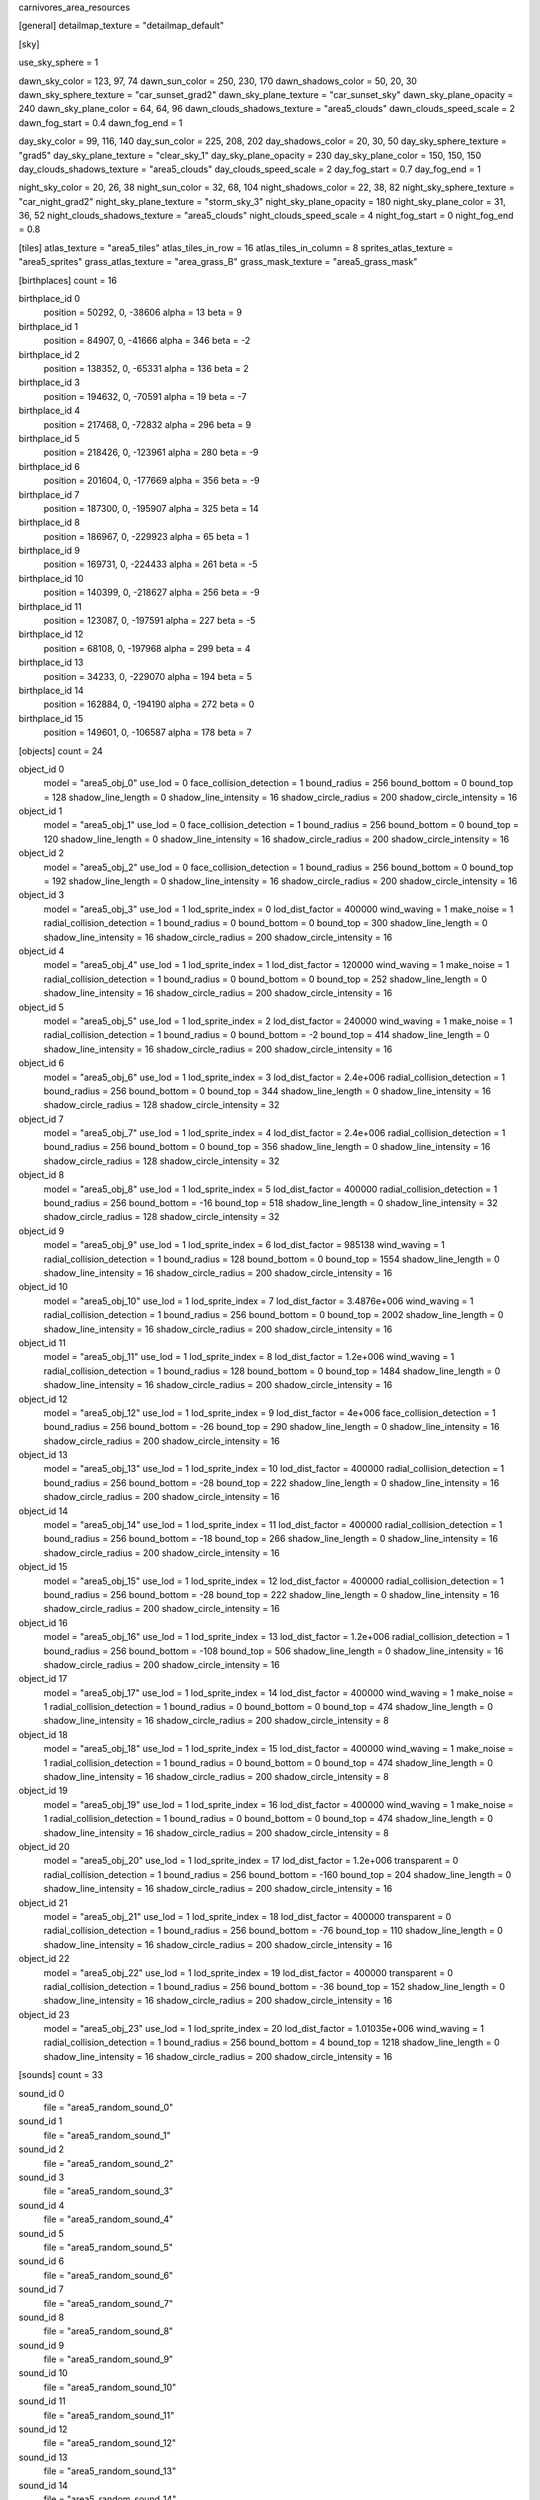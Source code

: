 carnivores_area_resources

[general]
detailmap_texture = "detailmap_default"

[sky]

use_sky_sphere = 1

dawn_sky_color = 123, 97, 74
dawn_sun_color = 250, 230, 170
dawn_shadows_color = 50, 20, 30
dawn_sky_sphere_texture = "car_sunset_grad2"
dawn_sky_plane_texture = "car_sunset_sky"
dawn_sky_plane_opacity = 240
dawn_sky_plane_color = 64, 64, 96
dawn_clouds_shadows_texture = "area5_clouds"
dawn_clouds_speed_scale = 2
dawn_fog_start = 0.4
dawn_fog_end = 1

day_sky_color = 99, 116, 140
day_sun_color = 225, 208, 202
day_shadows_color = 20, 30, 50
day_sky_sphere_texture = "grad5"
day_sky_plane_texture = "clear_sky_1"
day_sky_plane_opacity = 230
day_sky_plane_color = 150, 150, 150
day_clouds_shadows_texture = "area5_clouds"
day_clouds_speed_scale = 2
day_fog_start = 0.7
day_fog_end = 1

night_sky_color = 20, 26, 38
night_sun_color = 32, 68, 104
night_shadows_color = 22, 38, 82
night_sky_sphere_texture = "car_night_grad2"
night_sky_plane_texture = "storm_sky_3"
night_sky_plane_opacity = 180
night_sky_plane_color = 31, 36, 52
night_clouds_shadows_texture = "area5_clouds"
night_clouds_speed_scale = 4
night_fog_start = 0
night_fog_end = 0.8

[tiles]
atlas_texture = "area5_tiles"
atlas_tiles_in_row = 16
atlas_tiles_in_column = 8
sprites_atlas_texture = "area5_sprites"
grass_atlas_texture = "area_grass_B"
grass_mask_texture = "area5_grass_mask"

[birthplaces]
count = 16

birthplace_id 0
	position = 50292, 0, -38606
	alpha = 13
	beta = 9

birthplace_id 1
	position = 84907, 0, -41666
	alpha = 346
	beta = -2

birthplace_id 2
	position = 138352, 0, -65331
	alpha = 136
	beta = 2

birthplace_id 3
	position = 194632, 0, -70591
	alpha = 19
	beta = -7

birthplace_id 4
	position = 217468, 0, -72832
	alpha = 296
	beta = 9

birthplace_id 5
	position = 218426, 0, -123961
	alpha = 280
	beta = -9

birthplace_id 6
	position = 201604, 0, -177669
	alpha = 356
	beta = -9

birthplace_id 7
	position = 187300, 0, -195907
	alpha = 325
	beta = 14

birthplace_id 8
	position = 186967, 0, -229923
	alpha = 65
	beta = 1

birthplace_id 9
	position = 169731, 0, -224433
	alpha = 261
	beta = -5

birthplace_id 10
	position = 140399, 0, -218627
	alpha = 256
	beta = -9

birthplace_id 11
	position = 123087, 0, -197591
	alpha = 227
	beta = -5

birthplace_id 12
	position = 68108, 0, -197968
	alpha = 299
	beta = 4

birthplace_id 13
	position = 34233, 0, -229070
	alpha = 194
	beta = 5

birthplace_id 14
	position = 162884, 0, -194190
	alpha = 272
	beta = 0

birthplace_id 15
	position = 149601, 0, -106587
	alpha = 178
	beta = 7

[objects]
count = 24

object_id 0
	model = "area5_obj_0"
	use_lod = 0
	face_collision_detection = 1
	bound_radius = 256
	bound_bottom = 0
	bound_top = 128
	shadow_line_length = 0
	shadow_line_intensity = 16
	shadow_circle_radius = 200
	shadow_circle_intensity = 16

object_id 1
	model = "area5_obj_1"
	use_lod = 0
	face_collision_detection = 1
	bound_radius = 256
	bound_bottom = 0
	bound_top = 120
	shadow_line_length = 0
	shadow_line_intensity = 16
	shadow_circle_radius = 200
	shadow_circle_intensity = 16

object_id 2
	model = "area5_obj_2"
	use_lod = 0
	face_collision_detection = 1
	bound_radius = 256
	bound_bottom = 0
	bound_top = 192
	shadow_line_length = 0
	shadow_line_intensity = 16
	shadow_circle_radius = 200
	shadow_circle_intensity = 16

object_id 3
	model = "area5_obj_3"
	use_lod = 1
	lod_sprite_index = 0
	lod_dist_factor = 400000
	wind_waving = 1
	make_noise = 1
	radial_collision_detection = 1
	bound_radius = 0
	bound_bottom = 0
	bound_top = 300
	shadow_line_length = 0
	shadow_line_intensity = 16
	shadow_circle_radius = 200
	shadow_circle_intensity = 16

object_id 4
	model = "area5_obj_4"
	use_lod = 1
	lod_sprite_index = 1
	lod_dist_factor = 120000
	wind_waving = 1
	make_noise = 1
	radial_collision_detection = 1
	bound_radius = 0
	bound_bottom = 0
	bound_top = 252
	shadow_line_length = 0
	shadow_line_intensity = 16
	shadow_circle_radius = 200
	shadow_circle_intensity = 16

object_id 5
	model = "area5_obj_5"
	use_lod = 1
	lod_sprite_index = 2
	lod_dist_factor = 240000
	wind_waving = 1
	make_noise = 1
	radial_collision_detection = 1
	bound_radius = 0
	bound_bottom = -2
	bound_top = 414
	shadow_line_length = 0
	shadow_line_intensity = 16
	shadow_circle_radius = 200
	shadow_circle_intensity = 16

object_id 6
	model = "area5_obj_6"
	use_lod = 1
	lod_sprite_index = 3
	lod_dist_factor = 2.4e+006
	radial_collision_detection = 1
	bound_radius = 256
	bound_bottom = 0
	bound_top = 344
	shadow_line_length = 0
	shadow_line_intensity = 16
	shadow_circle_radius = 128
	shadow_circle_intensity = 32

object_id 7
	model = "area5_obj_7"
	use_lod = 1
	lod_sprite_index = 4
	lod_dist_factor = 2.4e+006
	radial_collision_detection = 1
	bound_radius = 256
	bound_bottom = 0
	bound_top = 356
	shadow_line_length = 0
	shadow_line_intensity = 16
	shadow_circle_radius = 128
	shadow_circle_intensity = 32

object_id 8
	model = "area5_obj_8"
	use_lod = 1
	lod_sprite_index = 5
	lod_dist_factor = 400000
	radial_collision_detection = 1
	bound_radius = 256
	bound_bottom = -16
	bound_top = 518
	shadow_line_length = 0
	shadow_line_intensity = 32
	shadow_circle_radius = 128
	shadow_circle_intensity = 32

object_id 9
	model = "area5_obj_9"
	use_lod = 1
	lod_sprite_index = 6
	lod_dist_factor = 985138
	wind_waving = 1
	radial_collision_detection = 1
	bound_radius = 128
	bound_bottom = 0
	bound_top = 1554
	shadow_line_length = 0
	shadow_line_intensity = 16
	shadow_circle_radius = 200
	shadow_circle_intensity = 16

object_id 10
	model = "area5_obj_10"
	use_lod = 1
	lod_sprite_index = 7
	lod_dist_factor = 3.4876e+006
	wind_waving = 1
	radial_collision_detection = 1
	bound_radius = 256
	bound_bottom = 0
	bound_top = 2002
	shadow_line_length = 0
	shadow_line_intensity = 16
	shadow_circle_radius = 200
	shadow_circle_intensity = 16

object_id 11
	model = "area5_obj_11"
	use_lod = 1
	lod_sprite_index = 8
	lod_dist_factor = 1.2e+006
	wind_waving = 1
	radial_collision_detection = 1
	bound_radius = 128
	bound_bottom = 0
	bound_top = 1484
	shadow_line_length = 0
	shadow_line_intensity = 16
	shadow_circle_radius = 200
	shadow_circle_intensity = 16

object_id 12
	model = "area5_obj_12"
	use_lod = 1
	lod_sprite_index = 9
	lod_dist_factor = 4e+006
	face_collision_detection = 1
	bound_radius = 256
	bound_bottom = -26
	bound_top = 290
	shadow_line_length = 0
	shadow_line_intensity = 16
	shadow_circle_radius = 200
	shadow_circle_intensity = 16

object_id 13
	model = "area5_obj_13"
	use_lod = 1
	lod_sprite_index = 10
	lod_dist_factor = 400000
	radial_collision_detection = 1
	bound_radius = 256
	bound_bottom = -28
	bound_top = 222
	shadow_line_length = 0
	shadow_line_intensity = 16
	shadow_circle_radius = 200
	shadow_circle_intensity = 16

object_id 14
	model = "area5_obj_14"
	use_lod = 1
	lod_sprite_index = 11
	lod_dist_factor = 400000
	radial_collision_detection = 1
	bound_radius = 256
	bound_bottom = -18
	bound_top = 266
	shadow_line_length = 0
	shadow_line_intensity = 16
	shadow_circle_radius = 200
	shadow_circle_intensity = 16

object_id 15
	model = "area5_obj_15"
	use_lod = 1
	lod_sprite_index = 12
	lod_dist_factor = 400000
	radial_collision_detection = 1
	bound_radius = 256
	bound_bottom = -28
	bound_top = 222
	shadow_line_length = 0
	shadow_line_intensity = 16
	shadow_circle_radius = 200
	shadow_circle_intensity = 16

object_id 16
	model = "area5_obj_16"
	use_lod = 1
	lod_sprite_index = 13
	lod_dist_factor = 1.2e+006
	radial_collision_detection = 1
	bound_radius = 256
	bound_bottom = -108
	bound_top = 506
	shadow_line_length = 0
	shadow_line_intensity = 16
	shadow_circle_radius = 200
	shadow_circle_intensity = 16

object_id 17
	model = "area5_obj_17"
	use_lod = 1
	lod_sprite_index = 14
	lod_dist_factor = 400000
	wind_waving = 1
	make_noise = 1
	radial_collision_detection = 1
	bound_radius = 0
	bound_bottom = 0
	bound_top = 474
	shadow_line_length = 0
	shadow_line_intensity = 16
	shadow_circle_radius = 200
	shadow_circle_intensity = 8

object_id 18
	model = "area5_obj_18"
	use_lod = 1
	lod_sprite_index = 15
	lod_dist_factor = 400000
	wind_waving = 1
	make_noise = 1
	radial_collision_detection = 1
	bound_radius = 0
	bound_bottom = 0
	bound_top = 474
	shadow_line_length = 0
	shadow_line_intensity = 16
	shadow_circle_radius = 200
	shadow_circle_intensity = 8

object_id 19
	model = "area5_obj_19"
	use_lod = 1
	lod_sprite_index = 16
	lod_dist_factor = 400000
	wind_waving = 1
	make_noise = 1
	radial_collision_detection = 1
	bound_radius = 0
	bound_bottom = 0
	bound_top = 474
	shadow_line_length = 0
	shadow_line_intensity = 16
	shadow_circle_radius = 200
	shadow_circle_intensity = 8

object_id 20
	model = "area5_obj_20"
	use_lod = 1
	lod_sprite_index = 17
	lod_dist_factor = 1.2e+006
	transparent = 0
	radial_collision_detection = 1
	bound_radius = 256
	bound_bottom = -160
	bound_top = 204
	shadow_line_length = 0
	shadow_line_intensity = 16
	shadow_circle_radius = 200
	shadow_circle_intensity = 16

object_id 21
	model = "area5_obj_21"
	use_lod = 1
	lod_sprite_index = 18
	lod_dist_factor = 400000
	transparent = 0
	radial_collision_detection = 1
	bound_radius = 256
	bound_bottom = -76
	bound_top = 110
	shadow_line_length = 0
	shadow_line_intensity = 16
	shadow_circle_radius = 200
	shadow_circle_intensity = 16

object_id 22
	model = "area5_obj_22"
	use_lod = 1
	lod_sprite_index = 19
	lod_dist_factor = 400000
	transparent = 0
	radial_collision_detection = 1
	bound_radius = 256
	bound_bottom = -36
	bound_top = 152
	shadow_line_length = 0
	shadow_line_intensity = 16
	shadow_circle_radius = 200
	shadow_circle_intensity = 16

object_id 23
	model = "area5_obj_23"
	use_lod = 1
	lod_sprite_index = 20
	lod_dist_factor = 1.01035e+006
	wind_waving = 1
	radial_collision_detection = 1
	bound_radius = 256
	bound_bottom = 4
	bound_top = 1218
	shadow_line_length = 0
	shadow_line_intensity = 16
	shadow_circle_radius = 200
	shadow_circle_intensity = 16

[sounds]
count = 33

sound_id 0
	file = "area5_random_sound_0"

sound_id 1
	file = "area5_random_sound_1"

sound_id 2
	file = "area5_random_sound_2"

sound_id 3
	file = "area5_random_sound_3"

sound_id 4
	file = "area5_random_sound_4"

sound_id 5
	file = "area5_random_sound_5"

sound_id 6
	file = "area5_random_sound_6"

sound_id 7
	file = "area5_random_sound_7"

sound_id 8
	file = "area5_random_sound_8"

sound_id 9
	file = "area5_random_sound_9"

sound_id 10
	file = "area5_random_sound_10"

sound_id 11
	file = "area5_random_sound_11"

sound_id 12
	file = "area5_random_sound_12"

sound_id 13
	file = "area5_random_sound_13"

sound_id 14
	file = "area5_random_sound_14"

sound_id 15
	file = "area5_random_sound_15"

sound_id 16
	file = "area5_random_sound_16"

sound_id 17
	file = "area5_random_sound_17"

sound_id 18
	file = "area5_random_sound_18"

sound_id 19
	file = "area5_random_sound_19"

sound_id 20
	file = "area5_random_sound_20"

sound_id 21
	file = "area5_random_sound_21"

sound_id 22
	file = "area5_random_sound_22"

sound_id 23
	file = "area5_random_sound_23"

sound_id 24
	file = "area5_random_sound_24"

sound_id 25
	file = "area5_random_sound_25"

sound_id 26
	file = "area5_random_sound_26"

sound_id 27
	file = "area5_random_sound_27"

sound_id 28
	file = "area5_random_sound_28"

sound_id 29
	file = "area5_random_sound_29"

sound_id 30
	file = "area5_random_sound_30"

sound_id 31
	file = "area5_random_sound_31"

sound_id 32
	file = "area5_random_sound_32"

[ambients]
count = 10

ambient_id 0
	file = "area5_ambient_sound_0"
	random_sounds_count = 16

	random_sound_id 0
		random_sound_index = 8
		random_sound_volume = 0.25098
		random_sound_frequency = 3

	random_sound_id 1
		random_sound_index = 9
		random_sound_volume = 0.25098
		random_sound_frequency = 3
		random_sound_daytime_only = 1

	random_sound_id 2
		random_sound_index = 10
		random_sound_volume = 0.25098
		random_sound_frequency = 3
		random_sound_daytime_only = 1

	random_sound_id 3
		random_sound_index = 11
		random_sound_volume = 0.25098
		random_sound_frequency = 3
		random_sound_daytime_only = 1

	random_sound_id 4
		random_sound_index = 13
		random_sound_volume = 0.25098
		random_sound_frequency = 3
		random_sound_daytime_only = 1

	random_sound_id 5
		random_sound_index = 14
		random_sound_volume = 0.25098
		random_sound_frequency = 3
		random_sound_daytime_only = 1

	random_sound_id 6
		random_sound_index = 15
		random_sound_volume = 0.25098
		random_sound_frequency = 3
		random_sound_daytime_only = 1

	random_sound_id 7
		random_sound_index = 16
		random_sound_volume = 0.25098
		random_sound_frequency = 3
		random_sound_daytime_only = 1

	random_sound_id 8
		random_sound_index = 22
		random_sound_volume = 0.25098
		random_sound_frequency = 3
		random_sound_daytime_only = 1

	random_sound_id 9
		random_sound_index = 23
		random_sound_volume = 0.25098
		random_sound_frequency = 3
		random_sound_daytime_only = 1

	random_sound_id 10
		random_sound_index = 24
		random_sound_volume = 0.25098
		random_sound_frequency = 3
		random_sound_daytime_only = 1

	random_sound_id 11
		random_sound_index = 25
		random_sound_volume = 0.25098
		random_sound_frequency = 3
		random_sound_daytime_only = 1

	random_sound_id 12
		random_sound_index = 26
		random_sound_volume = 0.25098
		random_sound_frequency = 3
		random_sound_daytime_only = 1

	random_sound_id 13
		random_sound_index = 17
		random_sound_volume = 0.25098
		random_sound_frequency = 3
		random_sound_daytime_only = 1

	random_sound_id 14
		random_sound_index = 18
		random_sound_volume = 0.25098
		random_sound_frequency = 3
		random_sound_daytime_only = 1

	random_sound_id 15
		random_sound_index = 19
		random_sound_volume = 0.25098
		random_sound_frequency = 3
		random_sound_daytime_only = 1

	volume = 0.25098

ambient_id 1
	file = "area5_ambient_sound_1"
	random_sounds_count = 0
	volume = 0.501961

ambient_id 2
	file = "area5_ambient_sound_2"
	random_sounds_count = 14

	random_sound_id 0
		random_sound_index = 22
		random_sound_volume = 0.25098
		random_sound_frequency = 3

	random_sound_id 1
		random_sound_index = 23
		random_sound_volume = 0.25098
		random_sound_frequency = 3

	random_sound_id 2
		random_sound_index = 24
		random_sound_volume = 0.25098
		random_sound_frequency = 3

	random_sound_id 3
		random_sound_index = 25
		random_sound_volume = 0.25098
		random_sound_frequency = 3

	random_sound_id 4
		random_sound_index = 26
		random_sound_volume = 0.25098
		random_sound_frequency = 3

	random_sound_id 5
		random_sound_index = 27
		random_sound_volume = 0.25098
		random_sound_frequency = 3

	random_sound_id 6
		random_sound_index = 28
		random_sound_volume = 0.25098
		random_sound_frequency = 3

	random_sound_id 7
		random_sound_index = 17
		random_sound_volume = 0.25098
		random_sound_frequency = 3

	random_sound_id 8
		random_sound_index = 18
		random_sound_volume = 0.25098
		random_sound_frequency = 3

	random_sound_id 9
		random_sound_index = 19
		random_sound_volume = 0.25098
		random_sound_frequency = 3

	random_sound_id 10
		random_sound_index = 20
		random_sound_volume = 0.25098
		random_sound_frequency = 3

	random_sound_id 11
		random_sound_index = 8
		random_sound_volume = 0.25098
		random_sound_frequency = 3

	random_sound_id 12
		random_sound_index = 9
		random_sound_volume = 0.25098
		random_sound_frequency = 3

	random_sound_id 13
		random_sound_index = 10
		random_sound_volume = 0.25098
		random_sound_frequency = 3

	volume = 0.501961

ambient_id 3
	file = "area5_ambient_sound_3"
	random_sounds_count = 11

	random_sound_id 0
		random_sound_index = 22
		random_sound_volume = 0.25098
		random_sound_frequency = 5

	random_sound_id 1
		random_sound_index = 23
		random_sound_volume = 0.25098
		random_sound_frequency = 5

	random_sound_id 2
		random_sound_index = 24
		random_sound_volume = 0.25098
		random_sound_frequency = 5

	random_sound_id 3
		random_sound_index = 25
		random_sound_volume = 0.25098
		random_sound_frequency = 5

	random_sound_id 4
		random_sound_index = 26
		random_sound_volume = 0.25098
		random_sound_frequency = 5

	random_sound_id 5
		random_sound_index = 27
		random_sound_volume = 0.25098
		random_sound_frequency = 5

	random_sound_id 6
		random_sound_index = 28
		random_sound_volume = 0.25098
		random_sound_frequency = 5

	random_sound_id 7
		random_sound_index = 9
		random_sound_volume = 0.25098
		random_sound_frequency = 5

	random_sound_id 8
		random_sound_index = 10
		random_sound_volume = 0.25098
		random_sound_frequency = 5

	random_sound_id 9
		random_sound_index = 8
		random_sound_volume = 0.25098
		random_sound_frequency = 5

	random_sound_id 10
		random_sound_index = 15
		random_sound_volume = 0.25098
		random_sound_frequency = 5

	volume = 0.501961

ambient_id 4
	file = "area5_ambient_sound_4"
	random_sounds_count = 10

	random_sound_id 0
		random_sound_index = 0
		random_sound_volume = 0.25098
		random_sound_frequency = 5

	random_sound_id 1
		random_sound_index = 1
		random_sound_volume = 0.25098
		random_sound_frequency = 5

	random_sound_id 2
		random_sound_index = 2
		random_sound_volume = 0.25098
		random_sound_frequency = 5

	random_sound_id 3
		random_sound_index = 22
		random_sound_volume = 0.25098
		random_sound_frequency = 5

	random_sound_id 4
		random_sound_index = 23
		random_sound_volume = 0.25098
		random_sound_frequency = 5

	random_sound_id 5
		random_sound_index = 24
		random_sound_volume = 0.25098
		random_sound_frequency = 5

	random_sound_id 6
		random_sound_index = 25
		random_sound_volume = 0.25098
		random_sound_frequency = 5

	random_sound_id 7
		random_sound_index = 26
		random_sound_volume = 0.25098
		random_sound_frequency = 5

	random_sound_id 8
		random_sound_index = 27
		random_sound_volume = 0.25098
		random_sound_frequency = 5

	random_sound_id 9
		random_sound_index = 28
		random_sound_volume = 0.25098
		random_sound_frequency = 5

	volume = 0.501961

ambient_id 5
	file = "area5_ambient_sound_5"
	random_sounds_count = 16

	random_sound_id 0
		random_sound_index = 22
		random_sound_volume = 0.25098
		random_sound_frequency = 3
		random_sound_daytime_only = 1

	random_sound_id 1
		random_sound_index = 23
		random_sound_volume = 0.25098
		random_sound_frequency = 3

	random_sound_id 2
		random_sound_index = 24
		random_sound_volume = 0.25098
		random_sound_frequency = 3

	random_sound_id 3
		random_sound_index = 25
		random_sound_volume = 0.25098
		random_sound_frequency = 3

	random_sound_id 4
		random_sound_index = 26
		random_sound_volume = 0.25098
		random_sound_frequency = 3

	random_sound_id 5
		random_sound_index = 9
		random_sound_volume = 0.25098
		random_sound_frequency = 3

	random_sound_id 6
		random_sound_index = 10
		random_sound_volume = 0.25098
		random_sound_frequency = 3

	random_sound_id 7
		random_sound_index = 11
		random_sound_volume = 0.25098
		random_sound_frequency = 3

	random_sound_id 8
		random_sound_index = 13
		random_sound_volume = 0.25098
		random_sound_frequency = 3

	random_sound_id 9
		random_sound_index = 14
		random_sound_volume = 0.25098
		random_sound_frequency = 3

	random_sound_id 10
		random_sound_index = 16
		random_sound_volume = 0.25098
		random_sound_frequency = 3

	random_sound_id 11
		random_sound_index = 17
		random_sound_volume = 0.25098
		random_sound_frequency = 3

	random_sound_id 12
		random_sound_index = 18
		random_sound_volume = 0.25098
		random_sound_frequency = 3

	random_sound_id 13
		random_sound_index = 20
		random_sound_volume = 0.25098
		random_sound_frequency = 3

	random_sound_id 14
		random_sound_index = 19
		random_sound_volume = 0.25098
		random_sound_frequency = 3

	random_sound_id 15
		random_sound_index = 27
		random_sound_volume = 0.25098
		random_sound_frequency = 3

	volume = 0.501961

ambient_id 6
	file = "area5_ambient_sound_6"
	random_sounds_count = 2

	random_sound_id 0
		random_sound_index = 1
		random_sound_volume = 0.25098
		random_sound_frequency = 10

	random_sound_id 1
		random_sound_index = 2
		random_sound_volume = 0.25098
		random_sound_frequency = 30

	volume = 0.501961

ambient_id 7
	file = "area5_ambient_sound_7"
	random_sounds_count = 7

	random_sound_id 0
		random_sound_index = 0
		random_sound_volume = 0.25098
		random_sound_frequency = 10

	random_sound_id 1
		random_sound_index = 1
		random_sound_volume = 0.25098
		random_sound_frequency = 10

	random_sound_id 2
		random_sound_index = 22
		random_sound_volume = 0.25098
		random_sound_frequency = 10

	random_sound_id 3
		random_sound_index = 23
		random_sound_volume = 0.25098
		random_sound_frequency = 10

	random_sound_id 4
		random_sound_index = 24
		random_sound_volume = 0.25098
		random_sound_frequency = 10

	random_sound_id 5
		random_sound_index = 25
		random_sound_volume = 0.25098
		random_sound_frequency = 10

	random_sound_id 6
		random_sound_index = 26
		random_sound_volume = 0.25098
		random_sound_frequency = 10

	volume = 0.501961

ambient_id 8
	file = "area5_ambient_sound_8"
	random_sounds_count = 13

	random_sound_id 0
		random_sound_index = 3
		random_sound_volume = 0.25098
		random_sound_frequency = 5
		random_sound_daytime_only = 1

	random_sound_id 1
		random_sound_index = 4
		random_sound_volume = 0.25098
		random_sound_frequency = 5

	random_sound_id 2
		random_sound_index = 5
		random_sound_volume = 0.25098
		random_sound_frequency = 5

	random_sound_id 3
		random_sound_index = 6
		random_sound_volume = 0.25098
		random_sound_frequency = 5

	random_sound_id 4
		random_sound_index = 7
		random_sound_volume = 0.25098
		random_sound_frequency = 5

	random_sound_id 5
		random_sound_index = 22
		random_sound_volume = 0.25098
		random_sound_frequency = 5

	random_sound_id 6
		random_sound_index = 23
		random_sound_volume = 0.25098
		random_sound_frequency = 5

	random_sound_id 7
		random_sound_index = 24
		random_sound_volume = 0.25098
		random_sound_frequency = 5

	random_sound_id 8
		random_sound_index = 25
		random_sound_volume = 0.25098
		random_sound_frequency = 5

	random_sound_id 9
		random_sound_index = 26
		random_sound_volume = 0.25098
		random_sound_frequency = 5

	random_sound_id 10
		random_sound_index = 27
		random_sound_volume = 0.25098
		random_sound_frequency = 5

	random_sound_id 11
		random_sound_index = 28
		random_sound_volume = 0.25098
		random_sound_frequency = 5

	random_sound_id 12
		random_sound_index = 29
		random_sound_volume = 0.25098
		random_sound_frequency = 5

	volume = 0.501961

ambient_id 9
	file = "area5_ambient_sound_9"
	random_sounds_count = 0
	volume = 0.501961

[water]
count = 8

water_id 0
	tile_index = 0
	level = 60
	opacity = 1


water_id 1
	tile_index = 7
	level = 80
	opacity = 1
	color = 6, 24, 28
	night_color = 0, 25, 40

water_id 2
	tile_index = 0
	level = 106
	opacity = 1

water_id 3
	tile_index = 2
	level = 94
	opacity = 2

water_id 4
	tile_index = 2
	level = 68
	opacity = 0

water_id 5
	tile_index = 2
	level = 49
	opacity = 1

water_id 6
	tile_index = 2
	level = 108
	opacity = 1

water_id 7
	tile_index = 7
	level = 75
	opacity = 1

[fog]
count = 2

fog_id 0
	color = 125, 125, 111
	altitude = 60
	poisonous = 0
	distance = 512
	density = 200

fog_id 1
	color = 192, 77, 23
	altitude = 60
	poisonous = 1
	distance = 512
	density = 200

